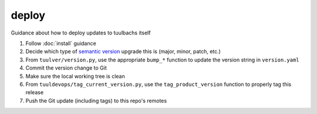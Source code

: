 deploy
======
Guidance about how to deploy updates to tuulbachs itself

#. Follow :doc:`install` guidance
#. Decide which type of `semantic version <https://semver.org/>`_ upgrade this is (major, minor, patch, etc.)
#. From ``tuulver/version.py``, use the appropriate ``bump_*`` function to update the version string in ``version.yaml``
#. Commit the version change to Git
#. Make sure the local working tree is clean
#. From ``tuuldevops/tag_current_version.py``, use the ``tag_product_version`` function to properly tag this release
#. Push the Git update (including tags) to this repo's remotes
